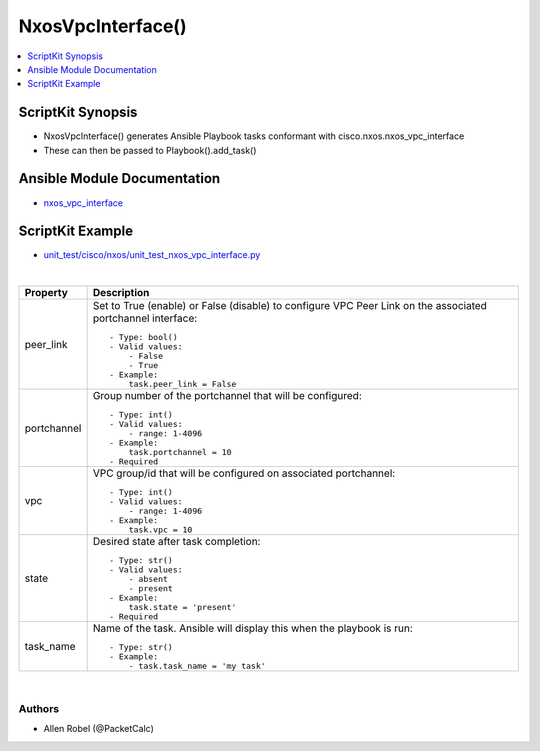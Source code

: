**************************************
NxosVpcInterface()
**************************************

.. contents::
   :local:
   :depth: 1

ScriptKit Synopsis
------------------
- NxosVpcInterface() generates Ansible Playbook tasks conformant with cisco.nxos.nxos_vpc_interface
- These can then be passed to Playbook().add_task()

Ansible Module Documentation
----------------------------
- `nxos_vpc_interface <https://github.com/ansible-collections/cisco.nxos/blob/main/docs/cisco.nxos.nxos_vpc_interface_module.rst>`_

ScriptKit Example
-----------------
- `unit_test/cisco/nxos/unit_test_nxos_vpc_interface.py <https://github.com/allenrobel/ask/blob/main/unit_test/cisco/nxos/unit_test_nxos_vpc_interface.py>`_


|

========================    ==============================================
Property                    Description
========================    ==============================================
peer_link                   Set to True (enable) or False (disable) to
                            configure VPC Peer Link on the associated
                            portchannel interface::

                                - Type: bool()
                                - Valid values:
                                    - False
                                    - True
                                - Example:
                                    task.peer_link = False

portchannel                 Group number of the portchannel that will be
                            configured::

                                - Type: int()
                                - Valid values:
                                    - range: 1-4096
                                - Example:
                                    task.portchannel = 10
                                - Required


vpc                         VPC group/id that will be configured on associated portchannel::

                                - Type: int()
                                - Valid values:
                                    - range: 1-4096
                                - Example:
                                    task.vpc = 10

state                       Desired state after task completion::

                                - Type: str()
                                - Valid values:
                                    - absent
                                    - present
                                - Example:
                                    task.state = 'present'
                                - Required

task_name                   Name of the task. Ansible will display this
                            when the playbook is run::

                                - Type: str()
                                - Example:
                                    - task.task_name = 'my task'
                                        
========================    ==============================================

|

Authors
~~~~~~~

- Allen Robel (@PacketCalc)
